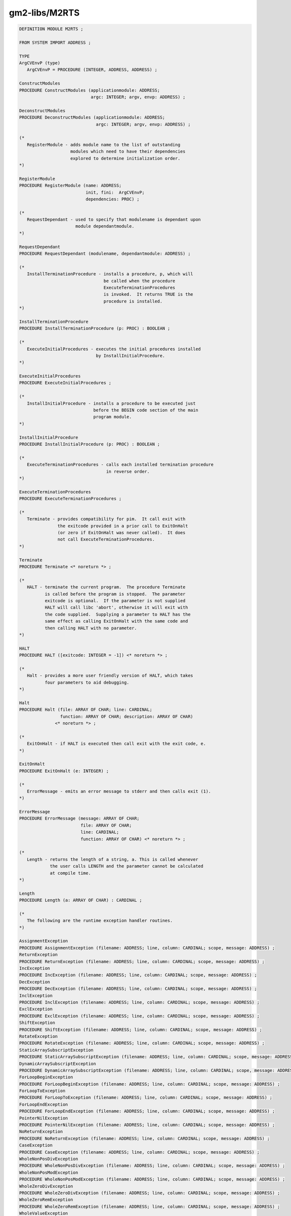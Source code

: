 .. _gm2-libs-m2rts:

gm2-libs/M2RTS
^^^^^^^^^^^^^^

.. code-block:: modula2

  DEFINITION MODULE M2RTS ;

  FROM SYSTEM IMPORT ADDRESS ;

  TYPE
  ArgCVEnvP (type)
     ArgCVEnvP = PROCEDURE (INTEGER, ADDRESS, ADDRESS) ;

  ConstructModules
  PROCEDURE ConstructModules (applicationmodule: ADDRESS;
                              argc: INTEGER; argv, envp: ADDRESS) ;

  DeconstructModules
  PROCEDURE DeconstructModules (applicationmodule: ADDRESS;
                                argc: INTEGER; argv, envp: ADDRESS) ;

  (*
     RegisterModule - adds module name to the list of outstanding
                      modules which need to have their dependencies
                      explored to determine initialization order.
  *)

  RegisterModule
  PROCEDURE RegisterModule (name: ADDRESS;
                            init, fini:  ArgCVEnvP;
                            dependencies: PROC) ;

  (*
     RequestDependant - used to specify that modulename is dependant upon
                        module dependantmodule.
  *)

  RequestDependant
  PROCEDURE RequestDependant (modulename, dependantmodule: ADDRESS) ;

  (*
     InstallTerminationProcedure - installs a procedure, p, which will
                                   be called when the procedure
                                   ExecuteTerminationProcedures
                                   is invoked.  It returns TRUE is the
                                   procedure is installed.
  *)

  InstallTerminationProcedure
  PROCEDURE InstallTerminationProcedure (p: PROC) : BOOLEAN ;

  (*
     ExecuteInitialProcedures - executes the initial procedures installed
                                by InstallInitialProcedure.
  *)

  ExecuteInitialProcedures
  PROCEDURE ExecuteInitialProcedures ;

  (*
     InstallInitialProcedure - installs a procedure to be executed just
                               before the BEGIN code section of the main
                               program module.
  *)

  InstallInitialProcedure
  PROCEDURE InstallInitialProcedure (p: PROC) : BOOLEAN ;

  (*
     ExecuteTerminationProcedures - calls each installed termination procedure
                                    in reverse order.
  *)

  ExecuteTerminationProcedures
  PROCEDURE ExecuteTerminationProcedures ;

  (*
     Terminate - provides compatibility for pim.  It call exit with
                 the exitcode provided in a prior call to ExitOnHalt
                 (or zero if ExitOnHalt was never called).  It does
                 not call ExecuteTerminationProcedures.
  *)

  Terminate
  PROCEDURE Terminate <* noreturn *> ;

  (*
     HALT - terminate the current program.  The procedure Terminate
            is called before the program is stopped.  The parameter
            exitcode is optional.  If the parameter is not supplied
            HALT will call libc 'abort', otherwise it will exit with
            the code supplied.  Supplying a parameter to HALT has the
            same effect as calling ExitOnHalt with the same code and
            then calling HALT with no parameter.
  *)

  HALT
  PROCEDURE HALT ([exitcode: INTEGER = -1]) <* noreturn *> ;

  (*
     Halt - provides a more user friendly version of HALT, which takes
            four parameters to aid debugging.
  *)

  Halt
  PROCEDURE Halt (file: ARRAY OF CHAR; line: CARDINAL;
                  function: ARRAY OF CHAR; description: ARRAY OF CHAR)
  		<* noreturn *> ;

  (*
     ExitOnHalt - if HALT is executed then call exit with the exit code, e.
  *)

  ExitOnHalt
  PROCEDURE ExitOnHalt (e: INTEGER) ;

  (*
     ErrorMessage - emits an error message to stderr and then calls exit (1).
  *)

  ErrorMessage
  PROCEDURE ErrorMessage (message: ARRAY OF CHAR;
                          file: ARRAY OF CHAR;
                          line: CARDINAL;
                          function: ARRAY OF CHAR) <* noreturn *> ;

  (*
     Length - returns the length of a string, a. This is called whenever
              the user calls LENGTH and the parameter cannot be calculated
              at compile time.
  *)

  Length
  PROCEDURE Length (a: ARRAY OF CHAR) : CARDINAL ;

  (*
     The following are the runtime exception handler routines.
  *)

  AssignmentException
  PROCEDURE AssignmentException (filename: ADDRESS; line, column: CARDINAL; scope, message: ADDRESS) ;
  ReturnException
  PROCEDURE ReturnException (filename: ADDRESS; line, column: CARDINAL; scope, message: ADDRESS) ;
  IncException
  PROCEDURE IncException (filename: ADDRESS; line, column: CARDINAL; scope, message: ADDRESS) ;
  DecException
  PROCEDURE DecException (filename: ADDRESS; line, column: CARDINAL; scope, message: ADDRESS) ;
  InclException
  PROCEDURE InclException (filename: ADDRESS; line, column: CARDINAL; scope, message: ADDRESS) ;
  ExclException
  PROCEDURE ExclException (filename: ADDRESS; line, column: CARDINAL; scope, message: ADDRESS) ;
  ShiftException
  PROCEDURE ShiftException (filename: ADDRESS; line, column: CARDINAL; scope, message: ADDRESS) ;
  RotateException
  PROCEDURE RotateException (filename: ADDRESS; line, column: CARDINAL; scope, message: ADDRESS) ;
  StaticArraySubscriptException
  PROCEDURE StaticArraySubscriptException (filename: ADDRESS; line, column: CARDINAL; scope, message: ADDRESS) ;
  DynamicArraySubscriptException
  PROCEDURE DynamicArraySubscriptException (filename: ADDRESS; line, column: CARDINAL; scope, message: ADDRESS) ;
  ForLoopBeginException
  PROCEDURE ForLoopBeginException (filename: ADDRESS; line, column: CARDINAL; scope, message: ADDRESS) ;
  ForLoopToException
  PROCEDURE ForLoopToException (filename: ADDRESS; line, column: CARDINAL; scope, message: ADDRESS) ;
  ForLoopEndException
  PROCEDURE ForLoopEndException (filename: ADDRESS; line, column: CARDINAL; scope, message: ADDRESS) ;
  PointerNilException
  PROCEDURE PointerNilException (filename: ADDRESS; line, column: CARDINAL; scope, message: ADDRESS) ;
  NoReturnException
  PROCEDURE NoReturnException (filename: ADDRESS; line, column: CARDINAL; scope, message: ADDRESS) ;
  CaseException
  PROCEDURE CaseException (filename: ADDRESS; line, column: CARDINAL; scope, message: ADDRESS) ;
  WholeNonPosDivException
  PROCEDURE WholeNonPosDivException (filename: ADDRESS; line, column: CARDINAL; scope, message: ADDRESS) ;
  WholeNonPosModException
  PROCEDURE WholeNonPosModException (filename: ADDRESS; line, column: CARDINAL; scope, message: ADDRESS) ;
  WholeZeroDivException
  PROCEDURE WholeZeroDivException (filename: ADDRESS; line, column: CARDINAL; scope, message: ADDRESS) ;
  WholeZeroRemException
  PROCEDURE WholeZeroRemException (filename: ADDRESS; line, column: CARDINAL; scope, message: ADDRESS) ;
  WholeValueException
  PROCEDURE WholeValueException (filename: ADDRESS; line, column: CARDINAL; scope, message: ADDRESS) ;
  RealValueException
  PROCEDURE RealValueException (filename: ADDRESS; line, column: CARDINAL; scope, message: ADDRESS) ;
  ParameterException
  PROCEDURE ParameterException (filename: ADDRESS; line, column: CARDINAL; scope, message: ADDRESS) ;
  NoException
  PROCEDURE NoException (filename: ADDRESS; line, column: CARDINAL; scope, message: ADDRESS) ;

  END M2RTS.

